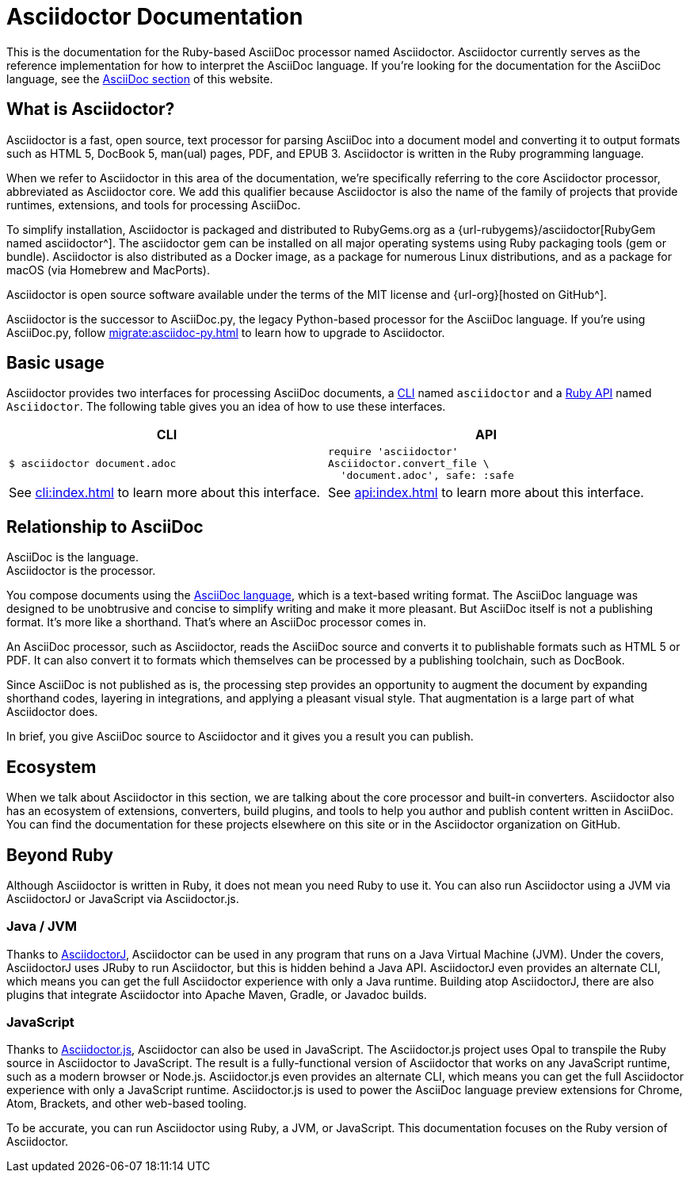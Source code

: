 = Asciidoctor Documentation
:navtitle: Introduction

This is the documentation for the Ruby-based AsciiDoc processor named Asciidoctor.
Asciidoctor currently serves as the reference implementation for how to interpret the AsciiDoc language.
If you're looking for the documentation for the AsciiDoc language, see the xref:asciidoc::index.adoc[AsciiDoc section] of this website.

== What is Asciidoctor?

Asciidoctor is a fast, open source, text processor for parsing AsciiDoc into a document model and converting it to output formats such as [.nowrap]#HTML 5#, [.nowrap]#DocBook 5#, man(ual) pages, PDF, and [.nowrap]#EPUB 3#.
Asciidoctor is written in the Ruby programming language.

//This Ruby library (or gem) is often referred to as the core Asciidoctor processor, or _Asciidoctor core_ for short.
When we refer to Asciidoctor in this area of the documentation, we're specifically referring to the core Asciidoctor processor, abbreviated as Asciidoctor core.
We add this qualifier because Asciidoctor is also the name of the family of projects that provide runtimes, extensions, and tools for processing AsciiDoc.

To simplify installation, Asciidoctor is packaged and distributed to RubyGems.org as a {url-rubygems}/asciidoctor[RubyGem named asciidoctor^].
The asciidoctor gem can be installed on all major operating systems using Ruby packaging tools (gem or bundle).
Asciidoctor is also distributed as a Docker image, as a package for numerous Linux distributions, and as a package for macOS (via Homebrew and MacPorts).

Asciidoctor is open source software available under the terms of the MIT license and {url-org}[hosted on GitHub^].

Asciidoctor is the successor to AsciiDoc.py, the legacy Python-based processor for the AsciiDoc language.
If you're using AsciiDoc.py, follow xref:migrate:asciidoc-py.adoc[] to learn how to upgrade to Asciidoctor.

== Basic usage

Asciidoctor provides two interfaces for processing AsciiDoc documents, a xref:cli:index.adoc[CLI] named `asciidoctor` and a xref:api:index.adoc[Ruby API] named `Asciidoctor`.
The following table gives you an idea of how to use these interfaces.

|===
^|CLI ^|API

a|
 $ asciidoctor document.adoc

a|
[source,ruby]
----
require 'asciidoctor'
Asciidoctor.convert_file \
  'document.adoc', safe: :safe
----

|See xref:cli:index.adoc[] to learn more about this interface.
|See xref:api:index.adoc[] to learn more about this interface.
|===

== Relationship to AsciiDoc

AsciiDoc is the language. +
Asciidoctor is the processor.

You compose documents using the xref:asciidoc::index.adoc[AsciiDoc language], which is a text-based writing format.
The AsciiDoc language was designed to be unobtrusive and concise to simplify writing and make it more pleasant.
But AsciiDoc itself is not a publishing format.
It's more like a shorthand.
That's where an AsciiDoc processor comes in.

//Asciidoctor reads and parses text written in the AsciiDoc syntax, then feeds the parse tree into a set of built-in templates to produce HTML, PDF, DocBook, man page, and other output formats.
//You have the option of writing your own converter or loading Tilt-supported templates to customize the generated output or produce alternative formats.
//Asciidoctor also offers a responsive theme based on Foundation to style the HTML5 output.

An AsciiDoc processor, such as Asciidoctor, reads the AsciiDoc source and converts it to publishable formats such as HTML 5 or PDF.
It can also convert it to formats which themselves can be processed by a publishing toolchain, such as DocBook.

Since AsciiDoc is not published as is, the processing step provides an opportunity to augment the document by expanding shorthand codes, layering in integrations, and applying a pleasant visual style.
That augmentation is a large part of what Asciidoctor does.

In brief, you give AsciiDoc source to Asciidoctor and it gives you a result you can publish.

== Ecosystem

When we talk about Asciidoctor in this section, we are talking about the core processor and built-in converters.
Asciidoctor also has an ecosystem of extensions, converters, build plugins, and tools to help you author and publish content written in AsciiDoc.
You can find the documentation for these projects elsewhere on this site or in the Asciidoctor organization on GitHub.

== Beyond Ruby

Although Asciidoctor is written in Ruby, it does not mean you need Ruby to use it.
You can also run Asciidoctor using a JVM via AsciidoctorJ or JavaScript via Asciidoctor.js.

=== Java / JVM

Thanks to xref:asciidoctorj::index.adoc[AsciidoctorJ], Asciidoctor can be used in any program that runs on a Java Virtual Machine (JVM).
Under the covers, AsciidoctorJ uses JRuby to run Asciidoctor, but this is hidden behind a Java API.
AsciidoctorJ even provides an alternate CLI, which means you can get the full Asciidoctor experience with only a Java runtime.
Building atop AsciidoctorJ, there are also plugins that integrate Asciidoctor into Apache Maven, Gradle, or Javadoc builds.

=== JavaScript

Thanks to xref:asciidoctor.js::index.adoc[Asciidoctor.js], Asciidoctor can also be used in JavaScript.
The Asciidoctor.js project uses Opal to transpile the Ruby source in Asciidoctor to JavaScript.
The result is a fully-functional version of Asciidoctor that works on any JavaScript runtime, such as a modern browser or Node.js.
Asciidoctor.js even provides an alternate CLI, which means you can get the full Asciidoctor experience with only a JavaScript runtime.
Asciidoctor.js is used to power the AsciiDoc language preview extensions for Chrome, Atom, Brackets, and other web-based tooling.

To be accurate, you can run Asciidoctor using Ruby, a JVM, or JavaScript.
This documentation focuses on the Ruby version of Asciidoctor.
